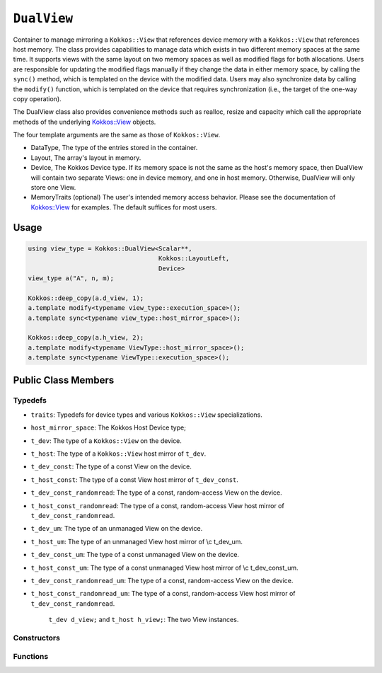 ``DualView``
============

.. role:: cppkokkos(code)
    :language: cppkokkos

Container to manage mirroring a ``Kokkos::View`` that references device memory with a ``Kokkos::View`` that references host memory. The class provides capabilities to manage data which exists in two different memory spaces at the same time. It supports views with the same layout on two memory spaces as well as modified flags for both allocations. Users are responsible for updating the modified flags manually if they change the data in either memory space, by calling the ``sync()`` method, which is templated on the device with the modified data. Users may also synchronize data by calling the ``modify()`` function, which is templated on the device that requires synchronization (i.e., the target of the one-way copy operation).
 
The DualView class also provides convenience methods such as realloc, resize and capacity which call the appropriate methods of the underlying `Kokkos::View <../core/view/view.html>`_ objects.
 
The four template arguments are the same as those of ``Kokkos::View``.
 
* DataType, The type of the entries stored in the container.
* Layout, The array's layout in memory.
* Device, The Kokkos Device type. If its memory space is not the same as the host's memory space, then DualView will contain two separate Views: one in device memory, and one in host memory. Otherwise, DualView will only store one View.
* MemoryTraits (optional) The user's intended memory access behavior. Please see the documentation of `Kokkos::View <../core/view/view.html>`_ for examples. The default suffices for most users.

Usage
-----

.. code-block:: cpp

    using view_type = Kokkos::DualView<Scalar**, 
                                       Kokkos::LayoutLeft, 
                                       Device>
    view_type a("A", n, m);

    Kokkos::deep_copy(a.d_view, 1);
    a.template modify<typename view_type::execution_space>();
    a.template sync<typename view_type::host_mirror_space>();

    Kokkos::deep_copy(a.h_view, 2);
    a.template modify<typename ViewType::host_mirror_space>();
    a.template sync<typename ViewType::execution_space>();

Public Class Members
--------------------

.. cppkokkos:class:: DualView

    All elements are ``public:``

Typedefs
~~~~~~~~

* ``traits``: Typedefs for device types and various ``Kokkos::View`` specializations.
* ``host_mirror_space``: The Kokkos Host Device type;
* ``t_dev``: The type of a ``Kokkos::View`` on the device.
* ``t_host``: The type of a ``Kokkos::View`` host mirror of ``t_dev``.
* ``t_dev_const``: The type of a const View on the device.
* ``t_host_const``: The type of a const View host mirror of ``t_dev_const``.
* ``t_dev_const_randomread``: The type of a const, random-access View on the device.
* ``t_host_const_randomread``: The type of a const, random-access View host mirror of ``t_dev_const_randomread``.
* ``t_dev_um``: The type of an unmanaged View on the device.
* ``t_host_um``: The type of an unmanaged View host mirror of \\c t_dev_um.
* ``t_dev_const_um``: The type of a const unmanaged View on the device.
* ``t_host_const_um``: The type of a const unmanaged View host mirror of \\c t_dev_const_um.
* ``t_dev_const_randomread_um``: The type of a const, random-access View on the device.
* ``t_host_const_randomread_um``: The type of a const, random-access View host mirror of ``t_dev_const_randomread``.

    ``t_dev d_view;`` and ``t_host h_view;``: The two View instances.

.. cppkokkos:type:: View<unsigned int[2], LayoutLeft, typename t_host::execution_space> t_modified_flags;
.. cppkokkos:type:: View<unsigned int, LayoutLeft, typename t_host::execution_space> t_modified_flag;

    * ``t_modified_flags modified_flags;`` and ``t_modified_flag modified_host, modified_device;``: Counters to keep track of changes ("modified" flags)

Constructors
~~~~~~~~~~~~

.. cppkokkos:function:: DualView();

    * Empty constructor.
    * Both device and host View objects are constructed using their default constructors. The "modified" flags are both initialized to "unmodified."

.. cppkokkos:function:: DualView(const std::string& label, const size_t n0 = KOKKOS_IMPL_CTOR_DEFAULT_ARG, const size_t n1 = KOKKOS_IMPL_CTOR_DEFAULT_ARG, const size_t n2 = KOKKOS_IMPL_CTOR_DEFAULT_ARG, const size_t n3 = KOKKOS_IMPL_CTOR_DEFAULT_ARG, const size_t n4 = KOKKOS_IMPL_CTOR_DEFAULT_ARG, const size_t n5 = KOKKOS_IMPL_CTOR_DEFAULT_ARG, const size_t n6 = KOKKOS_IMPL_CTOR_DEFAULT_ARG, const size_t n7 = KOKKOS_IMPL_CTOR_DEFAULT_ARG);

    * Constructor that allocates View objects on both host and device.
    * This constructor works like the analogous constructor of View. The first argument is a string label, which is entirely for your benefit. (Different DualView objects may have the same label if you like.) The arguments that follow are the dimensions of the View objects. For example, if the View has three dimensions, the first three integer arguments will be nonzero, and you may omit the integer arguments that follow.

.. cppkokkos:function:: DualView(const Impl::ViewCtorProp<P...>& arg_prop, typename std::enable_if<!Impl::ViewCtorProp<P...>::has_pointer, size_t>::type const n0 = KOKKOS_IMPL_CTOR_DEFAULT_ARG, const size_t n1 = KOKKOS_IMPL_CTOR_DEFAULT_ARG, const size_t n2 = KOKKOS_IMPL_CTOR_DEFAULT_ARG, const size_t n3 = KOKKOS_IMPL_CTOR_DEFAULT_ARG, const size_t n4 = KOKKOS_IMPL_CTOR_DEFAULT_ARG, const size_t n5 = KOKKOS_IMPL_CTOR_DEFAULT_ARG, const size_t n6 = KOKKOS_IMPL_CTOR_DEFAULT_ARG, const size_t n7 = KOKKOS_IMPL_CTOR_DEFAULT_ARG);

    * Constructor that allocates View objects on both host and device.                                                                                                                                                                
    * This constructor works like the analogous constructor of View. The first arguments are wrapped up in a ViewCtor class, this allows for a label, without initializing, and all of the other things that can be wrapped up in a Ctor class. The arguments that follow are the dimensions of the View objects. For example, if the View has three dimensions, the first three integer arguments will be nonzero, and you may omit the integer arguments that follow.                                                                                                                                                                                                

.. cppkokkos:function:: DualView(const DualView<SS, LS, DS, MS>& src);

    * Copy constructor (shallow copy)

.. cppkokkos:function:: DualView(const DualView<SD, S1, S2, S3>& src, const Arg0& arg0, Args... args);

    * Subview constructor

.. cppkokkos:function:: DualView(const t_dev& d_view_, const t_host& h_view_);

    * Create DualView from existing device and host View objects.
    * This constructor assumes that the device and host View objects are synchronized. You, the caller, are responsible for making sure this is the case before calling this constructor. After this constructor returns, you may use DualView's ``sync()`` and ``modify()`` methods to ensure synchronization of the View objects.
    * .  ``d_view_`` Device View
    * .  ``h_view_`` Host View (must have type ``t_host = t_dev::HostMirror``)

Functions
~~~~~~~~~

.. cppkokkos:kokkosinlinefunction:: template <class Device> const typename Impl::if_c<std::is_same<typename t_dev::memory_space, typename Device::memory_space>::value, t_dev, t_host>::type& view();

.. cppkokkos:function:: template <class Device> static int get_device_side();

    * Methods for synchronizing, marking as modified, and getting Views.
    * Return a View on a specific device ``Device``.
    * Please don't be afraid of the if_c expression in the return value's type. That just tells the method what the return type should be: ``t_dev`` if the \\c Device template parameter matches this DualView's device type, else ``t_host``.
    * For example, suppose you create a DualView on Cuda, like this: 
        - ``typedef Kokkos::DualView<float, Kokkos::LayoutRight, Kokkos::Cuda> dual_view_type; dual_view_type DV ("my dual view", 100);``
        - If you want to get the CUDA device View, do this:
        - ``typename dual_view_type::t_dev cudaView = DV.view<Kokkos::Cuda> ();``
        - and if you want to get the host mirror of that View, do this:
        - ``typedef typename Kokkos::HostSpace::execution_space host_device_type; typename dual_view_type::t_host hostView = DV.view<host_device_type> ();``

.. cppkokkos:function:: template <class Device> void sync(const typename Impl::enable_if<(std::is_same<typename traits::data_type, typename traits::non_const_data_type>::value) || (std::is_same<Device, int>::value), int>::type& = 0);

.. cppkokkos:function:: template <class Device> void sync(const typename Impl::enable_if<(!std::is_same<typename traits::data_type, typename traits::non_const_data_type>::value) || (std::is_same<Device, int>::value), int>::type& = 0); 

.. cppkokkos:function:: template <class Device> bool need_sync() const;

    * Update data on device or host only if data in the other space has been marked as modified.
    * If ``Device`` is the same as this DualView's device type, then copy data from host to device. Otherwise, copy data from device to host. In either case, only copy if the source of the copy has been modified.
    * This is a one-way synchronization only. If the target of the copy has been modified, this operation will discard those modifications. It will also reset both device and host modified flags.
    * This method doesn't know on its own whether you modified the data in either View. You must manually mark modified data as modified, by calling the ``modify()`` method with the appropriate template parameter.

.. cppkokkos:function:: template <class Device> void modify();

.. cppkokkos:function:: inline void clear_sync_state();

    * Mark data as modified on the given device \\c Device.
    * If ``Device`` is the same as this DualView's device type, then mark the device's data as modified. Otherwise, mark the host's data as modified.

.. cppkokkos:function:: constexpr bool is_allocated() const;

    * Methods for reallocating or resizing the View objects.
    * Return allocation state of underlying views
    * Returns true if both the host and device views points to a valid memory location.  
    * This function works for both managed and unmanaged views. With the unmanaged view, there is no guarantee that referenced address is valid, only that it is a non-null pointer. 

.. cppkokkos:function:: void realloc(const size_t n0 = KOKKOS_IMPL_CTOR_DEFAULT_ARG, const size_t n1 = KOKKOS_IMPL_CTOR_DEFAULT_ARG, const size_t n2 = KOKKOS_IMPL_CTOR_DEFAULT_ARG, const size_t n3 = KOKKOS_IMPL_CTOR_DEFAULT_ARG, const size_t n4 = KOKKOS_IMPL_CTOR_DEFAULT_ARG, const size_t n5 = KOKKOS_IMPL_CTOR_DEFAULT_ARG, const size_t n6 = KOKKOS_IMPL_CTOR_DEFAULT_ARG, const size_t n7 = KOKKOS_IMPL_CTOR_DEFAULT_ARG);

    * Reallocate both View objects.
    * This discards any existing contents of the objects, and resets their modified flags. It does *not* copy the old contents of either View into the new View objects.

.. cppkokkos:function:: void resize(const size_t n0 = KOKKOS_IMPL_CTOR_DEFAULT_ARG, const size_t n1 = KOKKOS_IMPL_CTOR_DEFAULT_ARG, const size_t n2 = KOKKOS_IMPL_CTOR_DEFAULT_ARG, const size_t n3 = KOKKOS_IMPL_CTOR_DEFAULT_ARG, const size_t n4 = KOKKOS_IMPL_CTOR_DEFAULT_ARG, const size_t n5 = KOKKOS_IMPL_CTOR_DEFAULT_ARG, const size_t n6 = KOKKOS_IMPL_CTOR_DEFAULT_ARG, const size_t n7 = KOKKOS_IMPL_CTOR_DEFAULT_ARG);

    * Resize both views, copying old contents into new if necessary.
    * This method only copies the old contents into the new View objects for the device which was last marked as modified.

.. cppkokkos:kokkosinlinefunction:: size_t span() const;

    * Methods for getting capacity, stride, or dimension(s).
    * The allocation size (same as ``Kokkos::View::span``).

.. cppkokkos:kokkosinlinefunction:: bool span_is_contiguous();

    * Return true if the span is contiguous

.. cppkokkos:function:: template <typename iType> void stride(iType* stride_) const;

    * Get stride(s) for each dimension. Sets ``stride_`` [rank] to span().

.. cppkokkos:kokkosinlinefunction:: template <typename iType> typename std::enable_if<std::is_integral<iType>::value, size_t>::type extent(const iType& r) const;

    * Return the extent for the requested rank

.. cppkokkos:kokkosinlinefunction:: template <typename iType> typename std::enable_if<std::is_integral<iType>::value, int>::type extent_int(const iType& r) const;

    * Return integral extent for the requested rank
